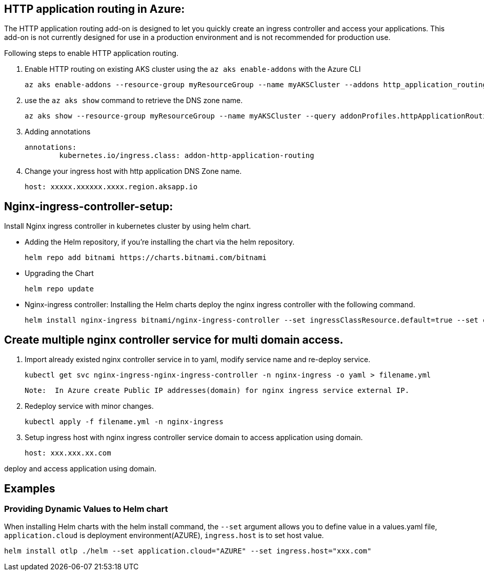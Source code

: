 == HTTP application routing in Azure: 
The HTTP application routing add-on is designed to let you quickly create an ingress controller and access your applications. 
This add-on is not currently designed for use in a production environment and is not recommended for production use. 

Following steps to enable HTTP application routing.

. Enable HTTP routing on existing AKS cluster using the `az aks enable-addons` with the Azure CLI

	az aks enable-addons --resource-group myResourceGroup --name myAKSCluster --addons http_application_routing
	

. use the `az aks show` command to retrieve the DNS zone name.
  
  az aks show --resource-group myResourceGroup --name myAKSCluster --query addonProfiles.httpApplicationRouting.config.HTTPApplicationRoutingZoneName -o table
	
. Adding annotations

	annotations:
		kubernetes.io/ingress.class: addon-http-application-routing
	
. Change your ingress host with http application DNS Zone name.  

	host: xxxxx.xxxxxx.xxxx.region.aksapp.io
	
== Nginx-ingress-controller-setup:

Install Nginx ingress controller in kubernetes cluster by using helm chart.

* Adding the Helm repository, if you’re installing the chart via the helm repository.

	helm repo add bitnami https://charts.bitnami.com/bitnami

* Upgrading the Chart

	helm repo update

* Nginx-ingress controller: Installing the Helm charts deploy the nginx ingress controller with the following command.

  helm install nginx-ingress bitnami/nginx-ingress-controller --set ingressClassResource.default=true --set containerSecurityContext.allowPrivilegeEscalation=false --namespace nginx-ingress --create-namespace

== Create multiple nginx controller service for multi domain access.

1. Import already existed nginx controller service in to yaml, modify service name and re-deploy service.

    kubectl get svc nginx-ingress-nginx-ingress-controller -n nginx-ingress -o yaml > filename.yml

 Note:  In Azure create Public IP addresses(domain) for nginx ingress service external IP.

2. Redeploy service with minor changes.

   kubectl apply -f filename.yml -n nginx-ingress
   
3. Setup ingress host with nginx ingress controller service domain to access application using domain.

    host: xxx.xxx.xx.com
    
deploy and access application using domain.

== Examples
=== Providing Dynamic Values to Helm chart
When installing Helm charts with the helm install command, the `--set` argument allows you to define value in a values.yaml file, `application.cloud` is deployment  environment(AZURE), `ingress.host` is to set host value.

	helm install otlp ./helm --set application.cloud="AZURE" --set ingress.host="xxx.com"

